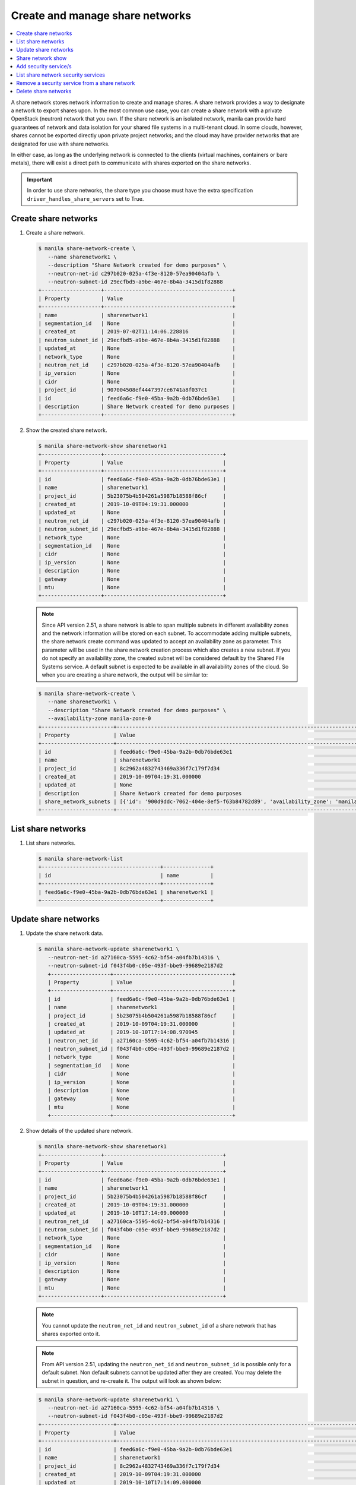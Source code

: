 .. _share_network:

================================
Create and manage share networks
================================

.. contents:: :local:

A share network stores network information to create and manage shares. A share
network provides a way to designate a network to export shares upon. In the
most common use case, you can create a share network with a private OpenStack
(neutron) network that you own. If the share network is an isolated network,
manila can provide hard guarantees of network and data isolation for your
shared file systems in a multi-tenant cloud. In some clouds, however, shares
cannot be exported directly upon private project networks; and the cloud may
have provider networks that are designated for use with share networks.

In either case, as long as the underlying network is connected to the clients
(virtual machines, containers or bare metals), there will exist a direct path
to communicate with shares exported on the share networks.

.. important::

   In order to use share networks, the share type you choose must have the
   extra specification ``driver_handles_share_servers`` set to True.

Create share networks
~~~~~~~~~~~~~~~~~~~~~

#. Create a share network.

   .. code-block:: console

      $ manila share-network-create \
         --name sharenetwork1 \
         --description "Share Network created for demo purposes" \
         --neutron-net-id c297b020-025a-4f3e-8120-57ea90404afb \
         --neutron-subnet-id 29ecfbd5-a9be-467e-8b4a-3415d1f82888
      +-------------------+-----------------------------------------+
      | Property          | Value                                   |
      +-------------------+-----------------------------------------+
      | name              | sharenetwork1                           |
      | segmentation_id   | None                                    |
      | created_at        | 2019-07-02T11:14:06.228816              |
      | neutron_subnet_id | 29ecfbd5-a9be-467e-8b4a-3415d1f82888    |
      | updated_at        | None                                    |
      | network_type      | None                                    |
      | neutron_net_id    | c297b020-025a-4f3e-8120-57ea90404afb    |
      | ip_version        | None                                    |
      | cidr              | None                                    |
      | project_id        | 907004508ef4447397ce6741a8f037c1        |
      | id                | feed6a6c-f9e0-45ba-9a2b-0db76bde63e1    |
      | description       | Share Network created for demo purposes |
      +-------------------+-----------------------------------------+

#. Show the created share network.

   .. code-block:: console

      $ manila share-network-show sharenetwork1
      +-------------------+--------------------------------------+
      | Property          | Value                                |
      +-------------------+--------------------------------------+
      | id                | feed6a6c-f9e0-45ba-9a2b-0db76bde63e1 |
      | name              | sharenetwork1                        |
      | project_id        | 5b23075b4b504261a5987b18588f86cf     |
      | created_at        | 2019-10-09T04:19:31.000000           |
      | updated_at        | None                                 |
      | neutron_net_id    | c297b020-025a-4f3e-8120-57ea90404afb |
      | neutron_subnet_id | 29ecfbd5-a9be-467e-8b4a-3415d1f82888 |
      | network_type      | None                                 |
      | segmentation_id   | None                                 |
      | cidr              | None                                 |
      | ip_version        | None                                 |
      | description       | None                                 |
      | gateway           | None                                 |
      | mtu               | None                                 |
      +-------------------+--------------------------------------+

   .. note::
      Since API version 2.51, a share network is able to span multiple
      subnets in different availability zones and the network information
      will be stored on each subnet. To accommodate adding multiple subnets,
      the share network create command was updated to accept an availability
      zone as parameter. This parameter will be used in the share network
      creation process which also creates a new subnet. If you do not specify
      an availability zone, the created subnet will be considered default by
      the Shared File Systems service. A default subnet is expected to be
      available in all availability zones of the cloud. So when you are
      creating a share network, the output will be similar to:

   .. code-block:: console

      $ manila share-network-create \
         --name sharenetwork1 \
         --description "Share Network created for demo purposes" \
         --availability-zone manila-zone-0
      +-----------------------+--------------------------------------------------------------------------------------------------------------------------------------------------------------------------------------------------------------------------------------------------------------------------------------------------------------------------+
      | Property              | Value                                                                                                                                                                                                                                                                                                                    |
      +-----------------------+--------------------------------------------------------------------------------------------------------------------------------------------------------------------------------------------------------------------------------------------------------------------------------------------------------------------------+
      | id                    | feed6a6c-f9e0-45ba-9a2b-0db76bde63e1                                                                                                                                                                                                                                                                                     |
      | name                  | sharenetwork1                                                                                                                                                                                                                                                                                                            |
      | project_id            | 8c2962a4832743469a336f7c179f7d34                                                                                                                                                                                                                                                                                         |
      | created_at            | 2019-10-09T04:19:31.000000                                                                                                                                                                                                                                                                                               |
      | updated_at            | None                                                                                                                                                                                                                                                                                                                     |
      | description           | Share Network created for demo purposes                                                                                                                                                                                                                                                                                  |
      | share_network_subnets | [{'id': '900d9ddc-7062-404e-8ef5-f63b84782d89', 'availability_zone': 'manila-zone-0', 'created_at': '2019-10-09T04:19:31.000000', 'updated_at': None, 'segmentation_id': None, 'neutron_subnet_id': None, 'neutron_net_id': None, 'ip_version': None, 'cidr': None, 'network_type': None, 'mtu': None, 'gateway': None}] |
      +-----------------------+--------------------------------------------------------------------------------------------------------------------------------------------------------------------------------------------------------------------------------------------------------------------------------------------------------------------------+

List share networks
~~~~~~~~~~~~~~~~~~~

#. List share networks.

   .. code-block:: console

      $ manila share-network-list
      +--------------------------------------+---------------+
      | id                                   | name          |
      +--------------------------------------+---------------+
      | feed6a6c-f9e0-45ba-9a2b-0db76bde63e1 | sharenetwork1 |
      +--------------------------------------+---------------+

Update share networks
~~~~~~~~~~~~~~~~~~~~~

#. Update the share network data.

   .. code-block:: console

      $ manila share-network-update sharenetwork1 \
         --neutron-net-id a27160ca-5595-4c62-bf54-a04fb7b14316 \
         --neutron-subnet-id f043f4b0-c05e-493f-bbe9-99689e2187d2
         +-------------------+--------------------------------------+
         | Property          | Value                                |
         +-------------------+--------------------------------------+
         | id                | feed6a6c-f9e0-45ba-9a2b-0db76bde63e1 |
         | name              | sharenetwork1                        |
         | project_id        | 5b23075b4b504261a5987b18588f86cf     |
         | created_at        | 2019-10-09T04:19:31.000000           |
         | updated_at        | 2019-10-10T17:14:08.970945           |
         | neutron_net_id    | a27160ca-5595-4c62-bf54-a04fb7b14316 |
         | neutron_subnet_id | f043f4b0-c05e-493f-bbe9-99689e2187d2 |
         | network_type      | None                                 |
         | segmentation_id   | None                                 |
         | cidr              | None                                 |
         | ip_version        | None                                 |
         | description       | None                                 |
         | gateway           | None                                 |
         | mtu               | None                                 |
         +-------------------+--------------------------------------+

#. Show details of the updated share network.

   .. code-block:: console

      $ manila share-network-show sharenetwork1
      +-------------------+--------------------------------------+
      | Property          | Value                                |
      +-------------------+--------------------------------------+
      | id                | feed6a6c-f9e0-45ba-9a2b-0db76bde63e1 |
      | name              | sharenetwork1                        |
      | project_id        | 5b23075b4b504261a5987b18588f86cf     |
      | created_at        | 2019-10-09T04:19:31.000000           |
      | updated_at        | 2019-10-10T17:14:09.000000           |
      | neutron_net_id    | a27160ca-5595-4c62-bf54-a04fb7b14316 |
      | neutron_subnet_id | f043f4b0-c05e-493f-bbe9-99689e2187d2 |
      | network_type      | None                                 |
      | segmentation_id   | None                                 |
      | cidr              | None                                 |
      | ip_version        | None                                 |
      | description       | None                                 |
      | gateway           | None                                 |
      | mtu               | None                                 |
      +-------------------+--------------------------------------+

   .. note::
      You cannot update the ``neutron_net_id`` and ``neutron_subnet_id`` of
      a share network that has shares exported onto it.

   .. note::
      From API version 2.51, updating the ``neutron_net_id`` and
      ``neutron_subnet_id`` is possible only for a default subnet. Non default
      subnets cannot be updated after they are created. You may delete the
      subnet in question, and re-create it. The output will look as shown
      below:

   .. code-block:: console

      $ manila share-network-update sharenetwork1 \
         --neutron-net-id a27160ca-5595-4c62-bf54-a04fb7b14316 \
         --neutron-subnet-id f043f4b0-c05e-493f-bbe9-99689e2187d2
      +-----------------------+-----------------------------------------------------------------------------------------------------------------------------------------------------------------------------------------------------------------------------------------------------------------------------------------------------------------------------------------------------------------------------------------------------------+
      | Property              | Value                                                                                                                                                                                                                                                                                                                                                                                                     |
      +-----------------------+-----------------------------------------------------------------------------------------------------------------------------------------------------------------------------------------------------------------------------------------------------------------------------------------------------------------------------------------------------------------------------------------------------------+
      | id                    | feed6a6c-f9e0-45ba-9a2b-0db76bde63e1                                                                                                                                                                                                                                                                                                                                                                      |
      | name                  | sharenetwork1                                                                                                                                                                                                                                                                                                                                                                                             |
      | project_id            | 8c2962a4832743469a336f7c179f7d34                                                                                                                                                                                                                                                                                                                                                                          |
      | created_at            | 2019-10-09T04:19:31.000000                                                                                                                                                                                                                                                                                                                                                                                |
      | updated_at            | 2019-10-10T17:14:09.000000                                                                                                                                                                                                                                                                                                                                                                                |
      | description           | Share Network created for demo purposes                                                                                                                                                                                                                                                                                                                                                                   |
      | share_network_subnets | [{'id': '900d9ddc-7062-404e-8ef5-f63b84782d89', 'availability_zone': None, 'created_at': '2019-10-09T04:19:31.000000', 'updated_at': '2019-10-09T07:39:59.000000', 'segmentation_id': None, 'neutron_net_id': 'a27160ca-5595-4c62-bf54-a04fb7b14316', 'neutron_subnet_id': 'f043f4b0-c05e-493f-bbe9-99689e2187d2', 'ip_version': None, 'cidr': None, 'network_type': None, 'mtu': None, 'gateway': None}] |
      +-----------------------+-----------------------------------------------------------------------------------------------------------------------------------------------------------------------------------------------------------------------------------------------------------------------------------------------------------------------------------------------------------------------------------------------------------+

Share network show
~~~~~~~~~~~~~~~~~~

#. Show details of a share network.

   .. code-block:: console

      $ manila share-network-show sharenetwork1
      +-------------------+--------------------------------------+
      | Property          | Value                                |
      +-------------------+--------------------------------------+
      | id                | feed6a6c-f9e0-45ba-9a2b-0db76bde63e1 |
      | name              | sharenetwork1                        |
      | project_id        | 5b23075b4b504261a5987b18588f86cf     |
      | created_at        | 2019-10-09T04:19:31.000000           |
      | updated_at        | 2019-10-10T17:14:09.000000           |
      | neutron_net_id    | fake_updated_net_id                  |
      | neutron_subnet_id | fake_updated_subnet_id               |
      | network_type      | None                                 |
      | segmentation_id   | None                                 |
      | cidr              | None                                 |
      | ip_version        | None                                 |
      | description       | None                                 |
      | gateway           | None                                 |
      | mtu               | None                                 |
      +-------------------+--------------------------------------+

   .. note::
      Since API version 2.51, the ``share-network-show`` command also shows
      a list of subnets contained in the share network as show below.

   .. code-block:: console

      +-----------------------+-----------------------------------------------------------------------------------------------------------------------------------------------------------------------------------------------------------------------------------------------------------------------------------------------------------------------------------------------------------------------------------------------------------+
      | Property              | Value                                                                                                                                                                                                                                                                                                                                                                                                     |
      +-----------------------+-----------------------------------------------------------------------------------------------------------------------------------------------------------------------------------------------------------------------------------------------------------------------------------------------------------------------------------------------------------------------------------------------------------+
      | id                    | feed6a6c-f9e0-45ba-9a2b-0db76bde63e1                                                                                                                                                                                                                                                                                                                                                                      |
      | name                  | sharenetwork1                                                                                                                                                                                                                                                                                                                                                                                             |
      | project_id            | 8c2962a4832743469a336f7c179f7d34                                                                                                                                                                                                                                                                                                                                                                          |
      | created_at            | 2019-10-09T04:19:31.000000                                                                                                                                                                                                                                                                                                                                                                                |
      | updated_at            | None                                                                                                                                                                                                                                                                                                                                                                                                      |
      | description           | Share Network created for demo purposes                                                                                                                                                                                                                                                                                                                                                                   |
      | share_network_subnets | [{'id': '900d9ddc-7062-404e-8ef5-f63b84782d89', 'availability_zone': None, 'created_at': '2019-10-09T04:19:31.000000', 'updated_at': '2019-10-09T07:39:59.000000', 'segmentation_id': None, 'neutron_net_id': 'fake_updated_net_id', 'neutron_subnet_id': 'fake_updated_subnet_id', 'ip_version': None, 'cidr': None, 'network_type': None, 'mtu': None, 'gateway': None}]                                |
      +-----------------------+-----------------------------------------------------------------------------------------------------------------------------------------------------------------------------------------------------------------------------------------------------------------------------------------------------------------------------------------------------------------------------------------------------------+

Add security service/s
~~~~~~~~~~~~~~~~~~~~~~

#. Add a pre existent security service in a given share network.

   .. code-block:: console

      $ manila share-network-security-service-add \
          sharenetwork1 \
          my_sec_service
      $ manila share-network-security-service-list sharenetwork1
      +--------------------------------------+----------------+--------+------+
      | id                                   | name           | status | type |
      +--------------------------------------+----------------+--------+------+
      | 50303c35-2c53-4d37-a0d9-61dfe3789569 | my_sec_service | new    | ldap |
      +--------------------------------------+----------------+--------+------+

List share network security services
~~~~~~~~~~~~~~~~~~~~~~~~~~~~~~~~~~~~

#. List all the security services existent in a share network.

   .. code-block:: console

      $ manila share-network-security-service-list sharenetwork1
      +--------------------------------------+----------------+--------+------+
      | id                                   | name           | status | type |
      +--------------------------------------+----------------+--------+------+
      | 50303c35-2c53-4d37-a0d9-61dfe3789569 | my_sec_service | new    | ldap |
      +--------------------------------------+----------------+--------+------+

Remove a security service from a share network
~~~~~~~~~~~~~~~~~~~~~~~~~~~~~~~~~~~~~~~~~~~~~~

#. Remove a security service from a given share network.

   .. code-block:: console

      $ manila share-network-security-service-remove \
         sharenetwork1 \
         my_sec_service
      $ manila share-network-security-service-list sharenetwork1
      +----+------+--------+------+
      | id | name | status | type |
      +----+------+--------+------+
      +----+------+--------+------+

Delete share networks
~~~~~~~~~~~~~~~~~~~~~

#. Delete a share network.

   .. code-block:: console

      $ manila share-network-delete sharenetwork1

#. List all share networks

   .. code-block:: console

      $ manila share-network-list
      +--------------------------------------+---------------+
      | id                                   | name          |
      +--------------------------------------+---------------+
      +--------------------------------------+---------------+
